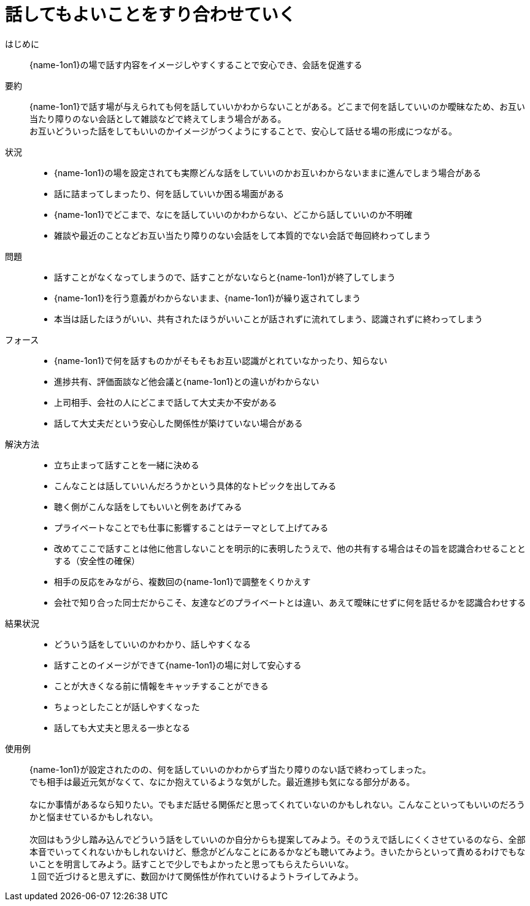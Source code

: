 = 話してもよいことをすり合わせていく

はじめに::
{name-1on1}の場で話す内容をイメージしやすくすることで安心でき、会話を促進する

要約::
{name-1on1}で話す場が与えられても何を話していいかわからないことがある。どこまで何を話していいのか曖昧なため、お互い当たり障りのない会話として雑談などで終えてしまう場合がある。 +
お互いどういった話をしてもいいのかイメージがつくようにすることで、安心して話せる場の形成につながる。

状況::
* {name-1on1}の場を設定されても実際どんな話をしていいのかお互いわからないままに進んでしまう場合がある
* 話に詰まってしまったり、何を話していいか困る場面がある
* {name-1on1}でどこまで、なにを話していいのかわからない、どこから話していいのか不明確
* 雑談や最近のことなどお互い当たり障りのない会話をして本質的でない会話で毎回終わってしまう

問題::
* 話すことがなくなってしまうので、話すことがないならと{name-1on1}が終了してしまう
* {name-1on1}を行う意義がわからないまま、{name-1on1}が繰り返されてしまう
* 本当は話したほうがいい、共有されたほうがいいことが話されずに流れてしまう、認識されずに終わってしまう

フォース::
* {name-1on1}で何を話すものかがそもそもお互い認識がとれていなかったり、知らない
* 進捗共有、評価面談など他会議と{name-1on1}との違いがわからない
* 上司相手、会社の人にどこまで話して大丈夫か不安がある
* 話して大丈夫だという安心した関係性が築けていない場合がある

解決方法::
* 立ち止まって話すことを一緒に決める
* こんなことは話していいんだろうかという具体的なトピックを出してみる
* 聴く側がこんな話をしてもいいと例をあげてみる
* プライベートなことでも仕事に影響することはテーマとして上げてみる
* 改めてここで話すことは他に他言しないことを明示的に表明したうえで、他の共有する場合はその旨を認識合わせることとする（安全性の確保）
* 相手の反応をみながら、複数回の{name-1on1}で調整をくりかえす
* 会社で知り合った同士だからこそ、友達などのプライベートとは違い、あえて曖昧にせずに何を話せるかを認識合わせする

結果状況::
* どういう話をしていいのかわかり、話しやすくなる
* 話すことのイメージができて{name-1on1}の場に対して安心する
* ことが大きくなる前に情報をキャッチすることができる
* ちょっとしたことが話しやすくなった
* 話しても大丈夫と思える一歩となる

使用例::
{name-1on1}が設定されたのの、何を話していいのかわからず当たり障りのない話で終わってしまった。 +
でも相手は最近元気がなくて、なにか抱えているような気がした。最近進捗も気になる部分がある。 +
 +
なにか事情があるなら知りたい。でもまだ話せる関係だと思ってくれていないのかもしれない。こんなこといってもいいのだろうかと悩ませているかもしれない。 +
 +
次回はもう少し踏み込んでどういう話をしていいのか自分からも提案してみよう。そのうえで話しにくくさせているのなら、全部本音でいってくれないかもしれないけど、懸念がどんなことにあるかなども聴いてみよう。きいたからといって責めるわけでもないことを明言してみよう。話すことで少しでもよかったと思ってもらえたらいいな。 +
１回で近づけると思えずに、数回かけて関係性が作れていけるようトライしてみよう。



